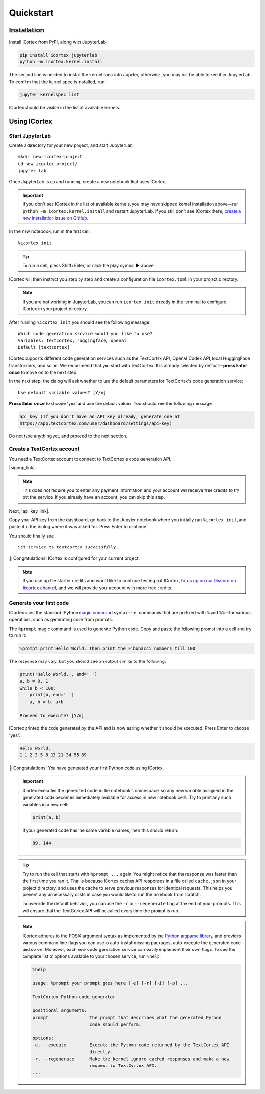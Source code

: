 
Quickstart
==========

Installation
------------

Install ICortex from PyPI, along with JupyterLab:

.. code:: sh

   pip install icortex jupyterlab
   python -m icortex.kernel.install

The second line is needed to install the kernel spec into Jupyter, otherwise, you may not be able to see it in JupyterLab. To confirm that the kernel spec is installed, run:

.. code:: sh

   jupyter kernelspec list

ICortex should be visible in the list of available kernels.

Using ICortex
-------------

Start JupyterLab
~~~~~~~~~~~~~~~~


Create a directory for your new project, and start JupyterLab:

::

   mkdir new-icortex-project
   cd new-icortex-project/
   jupyter lab

Once JupyterLab is up and running, create a new notebook that uses ICortex.

.. important::
    If you don't see ICortex in the list of available kernels, you may have skipped kernel installation above—run ``python -m icortex.kernel.install`` and restart JupyterLab. If you still don't see ICortex there, `create a new installation issue on GitHub <https://github.com/textcortex/icortex/issues/new>`__.

In the new notebook, run in the first cell:

::

   %icortex init

.. tip::
    To run a cell, press Shift+Enter, or click the play symbol ▶ above.

ICortex will then instruct you step by step and create a configuration
file ``icortex.toml`` in your project directory.

.. note::
    If you are not working in JupyterLab, you can run ``icortex init`` directly in the terminal to configure ICortex in your project directory.

After running ``%icortex init`` you should see the following message:

::

    Which code generation service would you like to use?
    Variables: textcortex, huggingface, openai
    Default [textcortex]


ICortex supports different code generation services such as the TextCortex API, OpenAI Codex API, local HuggingFace transformers, and so on. We recommend that you start with TextCortex. It is already selected by default—**press Enter once** to move on to the next step.

In the next step, the dialog will ask whether to use the default parameters for TextCortex's code generation service:

::

   Use default variable values? [Y/n]

**Press Enter once** to choose 'yes' and use the default values. You should see the following message:

.. code:: text

   api_key (If you don't have an API key already, generate one at
   https://app.textcortex.com/user/dashboard/settings/api-key)


Do not type anything yet, and proceed to the next section.

Create a TextCortex account
~~~~~~~~~~~~~~~~~~~~~~~~~~~

You need a TextCortex account to connect to TextCortex's code generation API.

|signup_link|.

.. note::
    This does not require you to enter any payment information and your account will receive free credits to try out the service. If you already have an account, you can skip this step.

Next, |api_key_link|.

Copy your API key from the dashboard, go back to the Jupyter notebook where you initially ran ``%icortex init``, and paste it in the dialog where it was asked for. Press Enter to continue.

You should finally see:

::

   Set service to textcortex successfully.

🎉 Congratulations! ICortex is configured for your current project.

.. note::

    If you use up the starter credits and would like to continue testing out
    ICortex, `hit us up on our Discord on #icortex channel <https://discord.textcortex.com>`__, and we will provide your account with more free credits.


Generate your first code
~~~~~~~~~~~~~~~~~~~~~~~~

ICortex uses the standard IPython `magic
command <https://ipython.readthedocs.io/en/stable/interactive/magics.html>`__ syntax—i.e. commands that are prefixed with ``%`` and ``%%``—for various operations, such as generating code from prompts.

The ``%prompt`` magic command is used to generate Python code. Copy and paste the following prompt into a cell and try to run it:

.. code:: text

   %prompt print Hello World. Then print the Fibonacci numbers till 100

The response may vary, but you should see an output similar to the following:

.. code:: python

   print('Hello World.', end=' ')
   a, b = 0, 1
   while b < 100:
       print(b, end=' ')
       a, b = b, a+b

   Proceed to execute? [Y/n]

ICortex printed the code generated by the API and is now asking whether it should be executed. Press Enter to choose 'yes':

.. code:: text

   Hello World.
   1 1 2 3 5 8 13 21 34 55 89

🎉 Congratulations! You have generated your first Python code using ICortex.

.. important::
    ICortex executes the generated code in the notebook's namespace, so any new variable assigned in the generated code becomes immediately available for access in new notebook cells. Try to print any such variables in a new cell:

    .. code:: python

       print(a, b)

    If your generated code has the same variable names, then this should return:

    .. code:: text

        89, 144

.. tip::
   Try to run the cell that starts with ``%prompt ...`` again. You might notice that the response was faster than the first time you ran it. That is because ICortex caches API responses in a file called ``cache.json`` in your project directory, and uses the cache to serve previous responses for identical requests. This helps you prevent any unnecessary costs in case you would like to run the notebook from scratch.

   To override the default behavior, you can use the ``-r`` or ``--regenerate`` flag at the end of your prompts. This will ensure that the TextCortex API will be called every time the prompt is run.

.. note::
   ICortex adheres to the POSIX argument syntax as implemented by the `Python argparse library <https://docs.python.org/3/library/argparse.html>`__, and provides various command line flags you can use to auto-install missing packages, auto-execute the generated code and so on. Moreover, each new code generation service can easily implement their own flags.
   To see the complete list of options available to your chosen service, run ``%help``:

   .. code:: text

      %help

      usage: %prompt your prompt goes here [-e] [-r] [-i] [-p] ...

      TextCortex Python code generator

      positional arguments:
      prompt                The prompt that describes what the generated Python
                            code should perform.

      options:
      -e, --execute         Execute the Python code returned by the TextCortex API
                            directly.
      -r, --regenerate      Make the kernel ignore cached responses and make a new
                            request to TextCortex API.
      ...



.. Read and analyze a CSV file
.. ~~~~~~~~~~~~~~~~~~~~~~~~~~~


.. |signup_link| raw:: html

   <a href="https://app.textcortex.com/user/signup" target="_blank">Click here sign up on the website</a>

.. |api_key_link| raw:: html

   <a href="https://app.textcortex.com/user/dashboard/settings/api-key" target="_blank">click here to visit the dashboard and generate an API key</a>